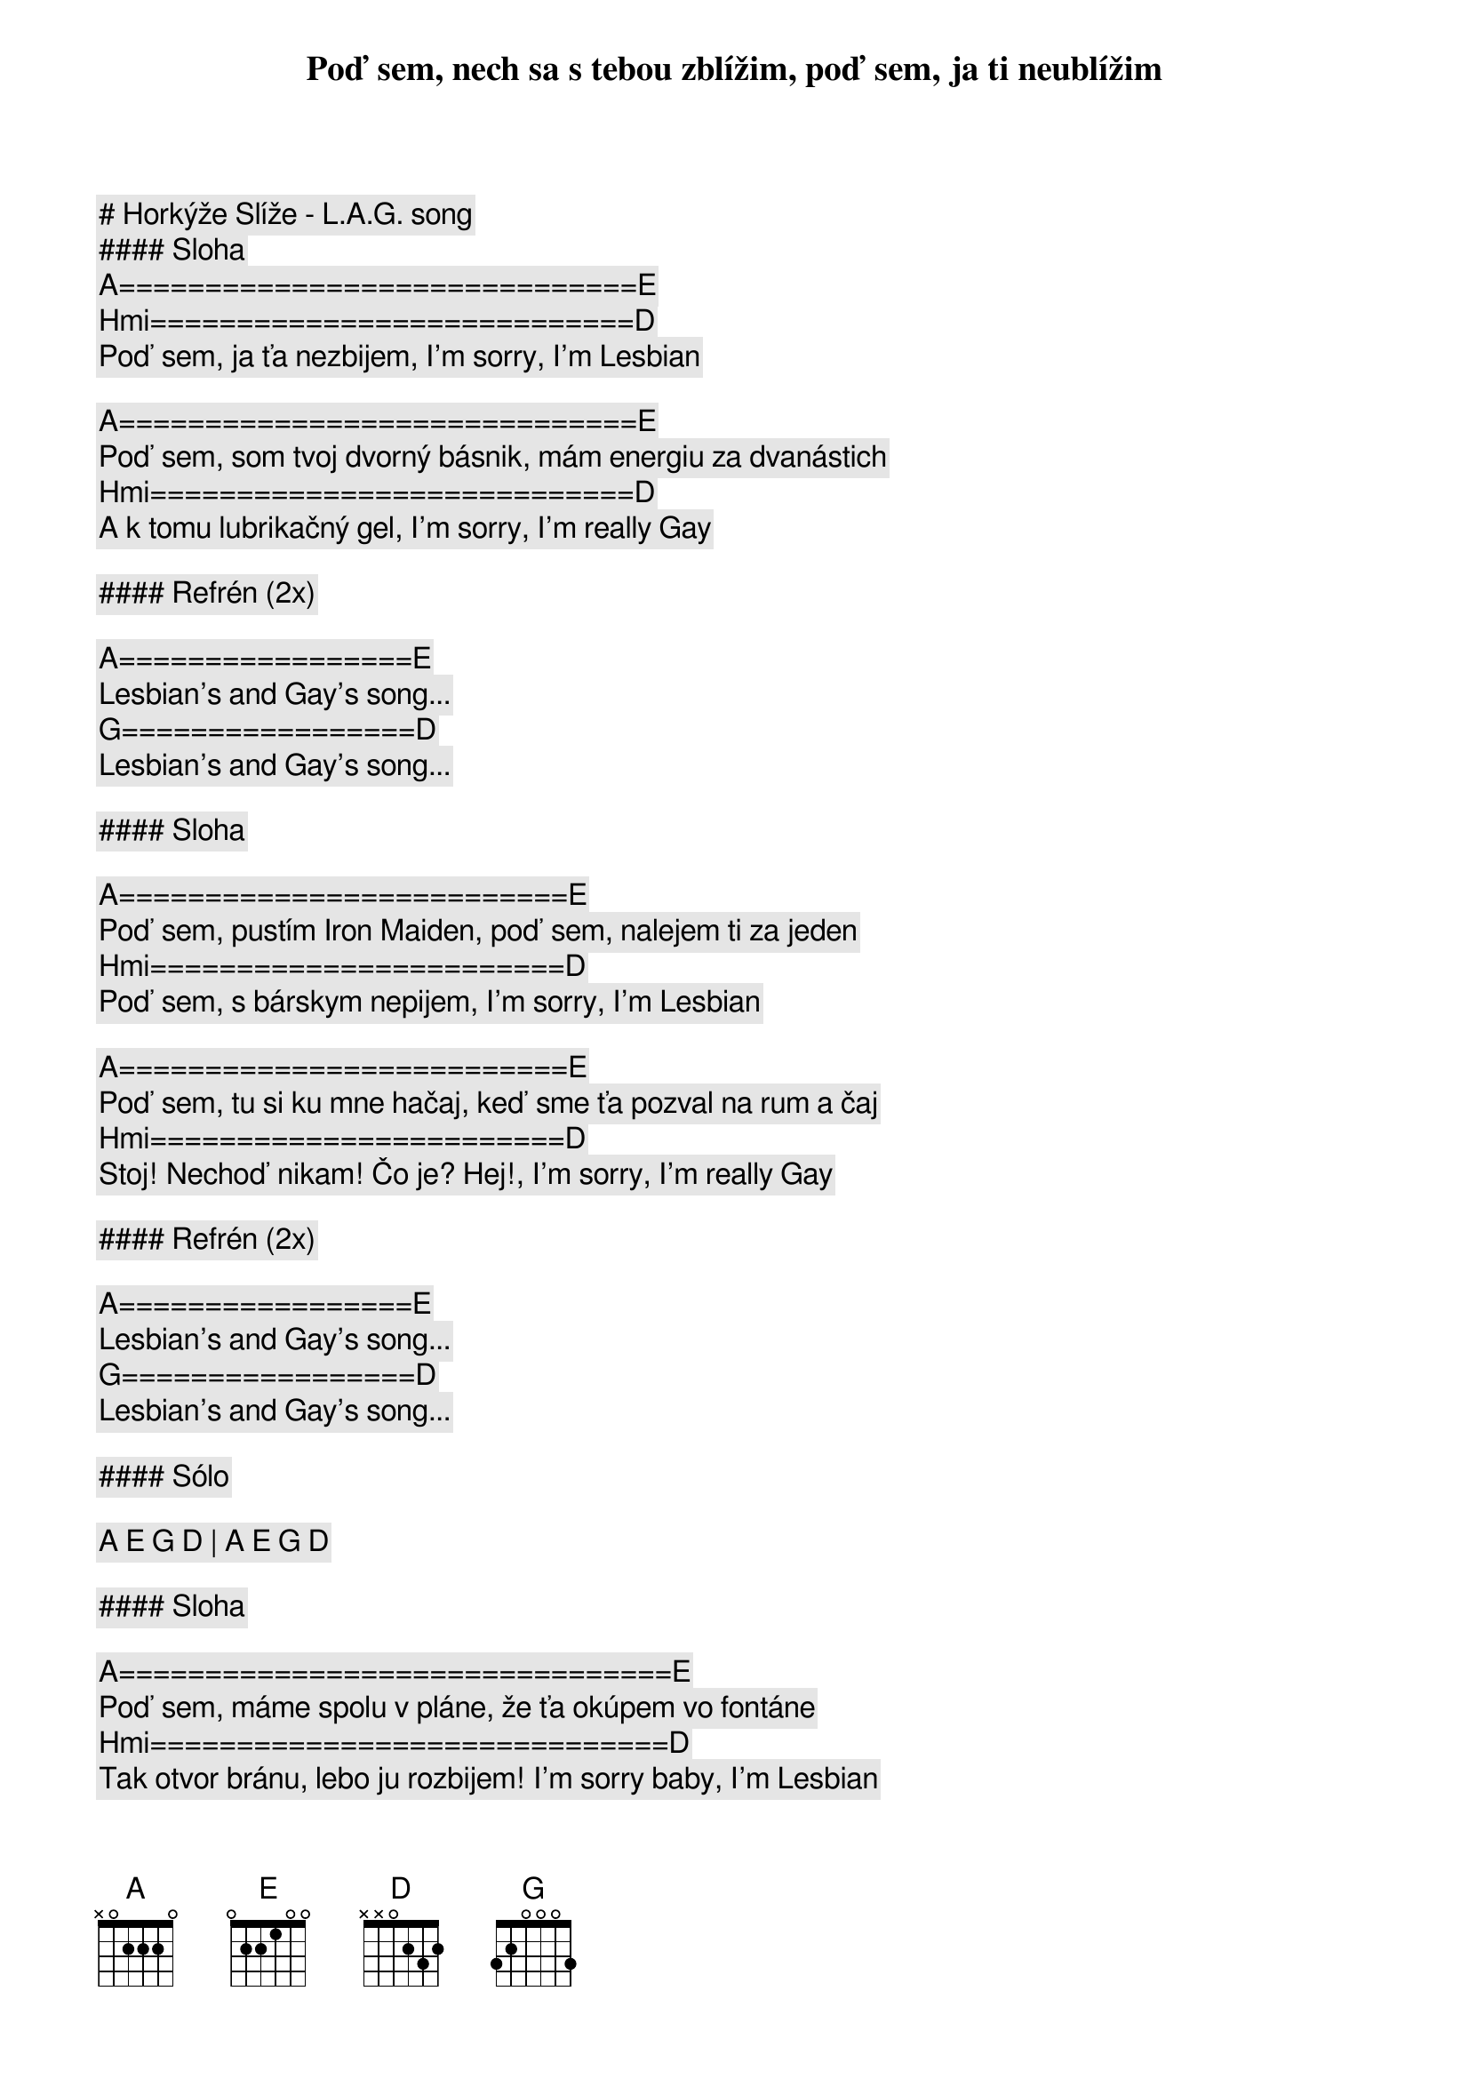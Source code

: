 # Horkýže Slíže - L.A.G. song

#### Sloha

[A]==============================[E]
Poď sem, nech sa s tebou zblížim, poď sem, ja ti neublížim
[Hmi]============================[D]
Poď sem, ja ťa nezbijem, I'm sorry, I'm Lesbian

[A]==============================[E]
Poď sem, som tvoj dvorný básnik, mám energiu za dvanástich
[Hmi]============================[D]
A k tomu lubrikačný gel, I'm sorry, I'm really Gay

#### Refrén (2x)

[A]=================[E]
Lesbian's and Gay's song...
[G]=================[D]
Lesbian's and Gay's song...

#### Sloha

[A]==========================[E]
Poď sem, pustím Iron Maiden, poď sem, nalejem ti za jeden
[Hmi]========================[D]
Poď sem, s bárskym nepijem, I'm sorry, I'm Lesbian

[A]==========================[E]
Poď sem, tu si ku mne hačaj, keď sme ťa pozval na rum a čaj
[Hmi]========================[D]
Stoj! Nechoď nikam! Čo je? Hej!, I'm sorry, I'm really Gay

#### Refrén (2x)

[A]=================[E]
Lesbian's and Gay's song...
[G]=================[D]
Lesbian's and Gay's song...

#### Sólo

[A] [E] [G] [D] | [A] [E] [G] [D]

#### Sloha

[A]================================[E]
Poď sem, máme spolu v pláne, že ťa okúpem vo fontáne
[Hmi]==============================[D]
Tak otvor bránu, lebo ju rozbijem! I'm sorry baby, I'm Lesbian

[A]================================[E]
Viem, neopakuj mi to stále, ja som vyrástol na Death Metal-e
[Hmi]==============================[D]
Ja takýmto veciam rozumiem, I'm sorry... ale veď ja viem

#### Refrén (2x)

[A]=================[E]
Lesbian's and Gay's song...
[G]=================[D]
Lesbian's and Gay's song...